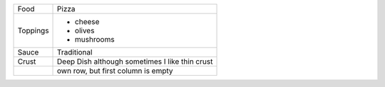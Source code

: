 ==========  ===================
Food        Pizza
Toppings    - cheese
            - olives
            - mushrooms
Sauce       Traditional
Crust       Deep Dish
            although sometimes
            I like thin crust
\           own row, but first column is empty
==========  ===================
